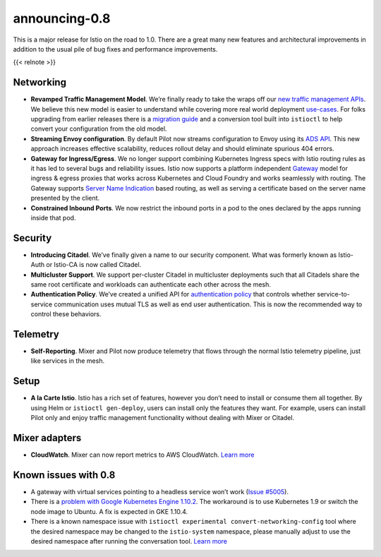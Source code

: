 announcing-0.8
========================

This is a major release for Istio on the road to 1.0. There are a great
many new features and architectural improvements in addition to the
usual pile of bug fixes and performance improvements.

{{< relnote >}}

Networking
----------

-  **Revamped Traffic Management Model**. We’re finally ready to take
   the wraps off our `new traffic management
   APIs </blog/2018/v1alpha3-routing/>`_. We believe this new model is
   easier to understand while covering more real world deployment
   `use-cases </docs/tasks/traffic-management/>`_. For folks upgrading
   from earlier releases there is a `migration
   guide </docs/setup/upgrade/>`_ and a conversion tool built into
   ``istioctl`` to help convert your configuration from the old model.

-  **Streaming Envoy configuration**. By default Pilot now streams
   configuration to Envoy using its `ADS
   API <https://github.com/envoyproxy/data-plane-api/blob/master/xds_protocol.rst>`_.
   This new approach increases effective scalability, reduces rollout
   delay and should eliminate spurious 404 errors.

-  **Gateway for Ingress/Egress**. We no longer support combining
   Kubernetes Ingress specs with Istio routing rules as it has led to
   several bugs and reliability issues. Istio now supports a platform
   independent `Gateway </docs/concepts/traffic-management/#gateways>`_
   model for ingress & egress proxies that works across Kubernetes and
   Cloud Foundry and works seamlessly with routing. The Gateway supports
   `Server Name
   Indication <https://en.wikipedia.org/wiki/Server_Name_Indication>`_
   based routing, as well as serving a certificate based on the server
   name presented by the client.

-  **Constrained Inbound Ports**. We now restrict the inbound ports in a
   pod to the ones declared by the apps running inside that pod.

Security
--------

-  **Introducing Citadel**. We’ve finally given a name to our security
   component. What was formerly known as Istio-Auth or Istio-CA is now
   called Citadel.

-  **Multicluster Support**. We support per-cluster Citadel in
   multicluster deployments such that all Citadels share the same root
   certificate and workloads can authenticate each other across the
   mesh.

-  **Authentication Policy**. We’ve created a unified API for
   `authentication
   policy </docs/tasks/security/authentication/authn-policy/>`_ that
   controls whether service-to-service communication uses mutual TLS as
   well as end user authentication. This is now the recommended way to
   control these behaviors.

Telemetry
---------

-  **Self-Reporting**. Mixer and Pilot now produce telemetry that flows
   through the normal Istio telemetry pipeline, just like services in
   the mesh.

Setup
-----

-  **A la Carte Istio**. Istio has a rich set of features, however you
   don’t need to install or consume them all together. By using Helm or
   ``istioctl gen-deploy``, users can install only the features they
   want. For example, users can install Pilot only and enjoy traffic
   management functionality without dealing with Mixer or Citadel.

Mixer adapters
--------------

-  **CloudWatch**. Mixer can now report metrics to AWS CloudWatch.
   `Learn
   more </docs/reference/config/policy-and-telemetry/adapters/cloudwatch/>`_

Known issues with 0.8
---------------------

-  A gateway with virtual services pointing to a headless service won’t
   work (`Issue #5005 <https://github.com/istio/istio/issues/5005>`_).

-  There is a `problem with Google Kubernetes Engine
   1.10.2 <https://github.com/istio/istio/issues/5723>`_. The
   workaround is to use Kubernetes 1.9 or switch the node image to
   Ubuntu. A fix is expected in GKE 1.10.4.

-  There is a known namespace issue with
   ``istioctl experimental convert-networking-config`` tool where the
   desired namespace may be changed to the ``istio-system`` namespace,
   please manually adjust to use the desired namespace after running the
   conversation tool. `Learn
   more <https://github.com/istio/istio/issues/5817>`_
